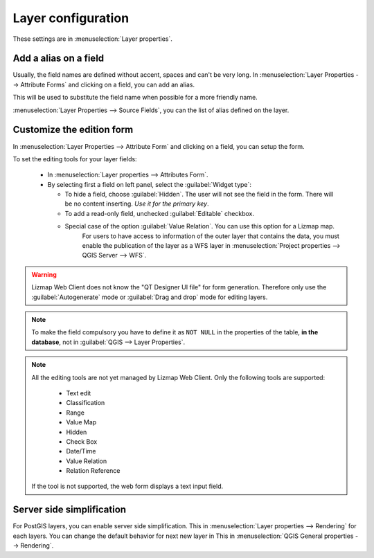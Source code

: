 Layer configuration
===================

These settings are in :menuselection:`Layer properties`.

.. _alias_on_fields:

Add a alias on a field
----------------------

Usually, the field names are defined without accent, spaces and can't be very long.
In :menuselection:`Layer Properties --> Attribute Forms` and clicking on a field, you can add an alias.

This will be used to substitute the field name when possible for a more friendly name.

:menuselection:`Layer Properties --> Source Fields`, you can the list of alias defined on the layer.

.. _form:

Customize the edition form
--------------------------

In :menuselection:`Layer Properties --> Attribute Form` and clicking on a field, you can setup the form.

To set the editing tools for your layer fields:

  - In :menuselection:`Layer properties --> Attributes Form`.
  - By selecting first a field on left panel, select the :guilabel:`Widget type`:

    + To hide a field, choose :guilabel:`Hidden`. The user will not see the field in the form. There will be no content inserting. *Use it for the primary key*.
    + To add a read-only field, unchecked :guilabel:`Editable` checkbox.
    + Special case of the option :guilabel:`Value Relation`. You can use this option for a Lizmap map.
        For users to have access to information of the outer layer that contains the data, you must enable the publication of the layer as a WFS layer in :menuselection:`Project properties --> QGIS Server --> WFS`.

.. warning:: Lizmap Web Client does not know the "QT Designer UI file" for form generation. Therefore only use the :guilabel:`Autogenerate` mode or :guilabel:`Drag and drop` mode for editing layers.

.. note:: To make the field compulsory you have to define it as ``NOT NULL`` in the properties of the table, **in the database**, not in :guilabel:`QGIS --> Layer Properties`.

.. note::
    All the editing tools are not yet managed by Lizmap Web Client. Only the following tools are supported:

        * Text edit
        * Classification
        * Range
        * Value Map
        * Hidden
        * Check Box
        * Date/Time
        * Value Relation
        * Relation Reference

    If the tool is not supported, the web form displays a text input field.

.. _server_side_simplification:

Server side simplification
--------------------------

For PostGIS layers, you can enable server side simplification. This in :menuselection:`Layer properties --> Rendering` for each layers.
You can change the default behavior for next new layer in  This in :menuselection:`QGIS General properties --> Rendering`.
